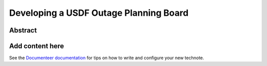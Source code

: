 #######################################
Developing a USDF Outage Planning Board
#######################################

Abstract
========

.. abstract::

   We need a body to vet and approve service outages at the USDF. These can originate from S3DF or be internal to USDF. This may evolve into a more general CCB for the USDF and embedded in a group of CCBs across Operations.

Add content here
================

See the `Documenteer documentation <https://documenteer.lsst.io/technotes/index.html>`_ for tips on how to write and configure your new technote.
